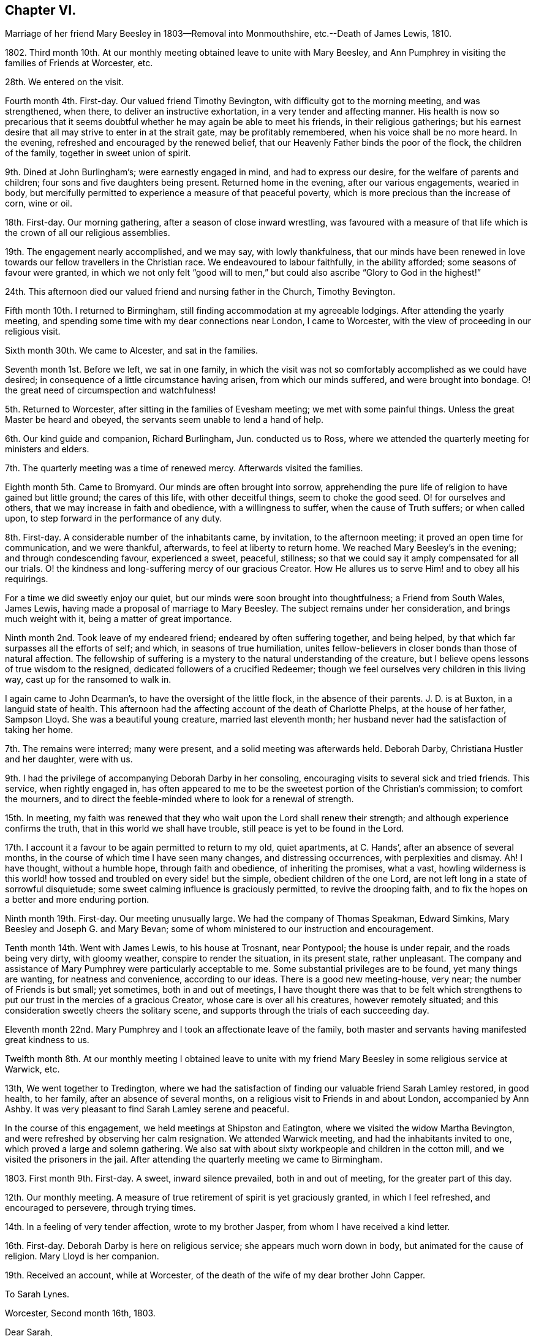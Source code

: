 == Chapter VI.

Marriage of her friend Mary Beesley in 1803--Removal into Monmouthshire,
etc.--Death of James Lewis, 1810.

1802+++.+++ Third month 10th. At our monthly meeting obtained leave to unite with Mary Beesley,
and Ann Pumphrey in visiting the families of Friends at Worcester, etc.

28th. We entered on the visit.

Fourth month 4th. First-day.
Our valued friend Timothy Bevington, with difficulty got to the morning meeting,
and was strengthened, when there, to deliver an instructive exhortation,
in a very tender and affecting manner.
His health is now so precarious that it seems doubtful
whether he may again be able to meet his friends,
in their religious gatherings;
but his earnest desire that all may strive to enter in at the strait gate,
may be profitably remembered, when his voice shall be no more heard.
In the evening, refreshed and encouraged by the renewed belief,
that our Heavenly Father binds the poor of the flock, the children of the family,
together in sweet union of spirit.

9th. Dined at John Burlingham`'s; were earnestly engaged in mind,
and had to express our desire, for the welfare of parents and children;
four sons and five daughters being present.
Returned home in the evening, after our various engagements, wearied in body,
but mercifully permitted to experience a measure of that peaceful poverty,
which is more precious than the increase of corn, wine or oil.

18th. First-day.
Our morning gathering, after a season of close inward wrestling,
was favoured with a measure of that life which is the crown of all our religious assemblies.

19th. The engagement nearly accomplished, and we may say, with lowly thankfulness,
that our minds have been renewed in love towards
our fellow travellers in the Christian race.
We endeavoured to labour faithfully, in the ability afforded;
some seasons of favour were granted,
in which we not only felt "`good will to men,`" but
could also ascribe "`Glory to God in the highest!`"

24th. This afternoon died our valued friend and nursing father in the Church,
Timothy Bevington.

Fifth month 10th. I returned to Birmingham,
still finding accommodation at my agreeable lodgings.
After attending the yearly meeting,
and spending some time with my dear connections near London, I came to Worcester,
with the view of proceeding in our religious visit.

Sixth month 30th. We came to Alcester, and sat in the families.

Seventh month 1st. Before we left, we sat in one family,
in which the visit was not so comfortably accomplished as we could have desired;
in consequence of a little circumstance having arisen, from which our minds suffered,
and were brought into bondage.
O! the great need of circumspection and watchfulness!

5th. Returned to Worcester, after sitting in the families of Evesham meeting;
we met with some painful things.
Unless the great Master be heard and obeyed,
the servants seem unable to lend a hand of help.

6th. Our kind guide and companion, Richard Burlingham, Jun.
conducted us to Ross, where we attended the quarterly meeting for ministers and elders.

7th. The quarterly meeting was a time of renewed mercy.
Afterwards visited the families.

Eighth month 5th. Came to Bromyard.
Our minds are often brought into sorrow,
apprehending the pure life of religion to have gained but little ground;
the cares of this life, with other deceitful things, seem to choke the good seed.
O! for ourselves and others, that we may increase in faith and obedience,
with a willingness to suffer, when the cause of Truth suffers; or when called upon,
to step forward in the performance of any duty.

8th. First-day.
A considerable number of the inhabitants came, by invitation, to the afternoon meeting;
it proved an open time for communication, and we were thankful, afterwards,
to feel at liberty to return home.
We reached Mary Beesley`'s in the evening; and through condescending favour,
experienced a sweet, peaceful, stillness;
so that we could say it amply compensated for all our trials.
O! the kindness and long-suffering mercy of our gracious Creator.
How He allures us to serve Him! and to obey all his requirings.

For a time we did sweetly enjoy our quiet,
but our minds were soon brought into thoughtfulness; a Friend from South Wales,
James Lewis, having made a proposal of marriage to Mary Beesley.
The subject remains under her consideration, and brings much weight with it,
being a matter of great importance.

Ninth month 2nd. Took leave of my endeared friend; endeared by often suffering together,
and being helped, by that which far surpasses all the efforts of self; and which,
in seasons of true humiliation,
unites fellow-believers in closer bonds than those of natural affection.
The fellowship of suffering is a mystery to the natural understanding of the creature,
but I believe opens lessons of true wisdom to the resigned,
dedicated followers of a crucified Redeemer;
though we feel ourselves very children in this living way,
cast up for the ransomed to walk in.

I again came to John Dearman`'s, to have the oversight of the little flock,
in the absence of their parents.
J+++.+++ D. is at Buxton, in a languid state of health.
This afternoon had the affecting account of the death of Charlotte Phelps,
at the house of her father, Sampson Lloyd.
She was a beautiful young creature, married last eleventh month;
her husband never had the satisfaction of taking her home.

7th. The remains were interred; many were present,
and a solid meeting was afterwards held.
Deborah Darby, Christiana Hustler and her daughter, were with us.

9th. I had the privilege of accompanying Deborah Darby in her consoling,
encouraging visits to several sick and tried friends.
This service, when rightly engaged in,
has often appeared to me to be the sweetest portion of the Christian`'s commission;
to comfort the mourners,
and to direct the feeble-minded where to look for a renewal of strength.

15th. In meeting,
my faith was renewed that they who wait upon the Lord shall renew their strength;
and although experience confirms the truth, that in this world we shall have trouble,
still peace is yet to be found in the Lord.

17th. I account it a favour to be again permitted to return to my old, quiet apartments,
at C. Hands`', after an absence of several months,
in the course of which time I have seen many changes, and distressing occurrences,
with perplexities and dismay.
Ah!
I have thought, without a humble hope, through faith and obedience,
of inheriting the promises, what a vast,
howling wilderness is this world! how tossed and troubled on every side! but the simple,
obedient children of the one Lord, are not left long in a state of sorrowful disquietude;
some sweet calming influence is graciously permitted, to revive the drooping faith,
and to fix the hopes on a better and more enduring portion.

Ninth month 19th. First-day.
Our meeting unusually large.
We had the company of Thomas Speakman, Edward Simkins,
Mary Beesley and Joseph G. and Mary Bevan;
some of whom ministered to our instruction and encouragement.

Tenth month 14th. Went with James Lewis, to his house at Trosnant, near Pontypool;
the house is under repair, and the roads being very dirty, with gloomy weather,
conspire to render the situation, in its present state, rather unpleasant.
The company and assistance of Mary Pumphrey were particularly acceptable to me.
Some substantial privileges are to be found, yet many things are wanting,
for neatness and convenience, according to our ideas.
There is a good new meeting-house, very near; the number of Friends is but small;
yet sometimes, both in and out of meetings,
I have thought there was that to be felt which strengthens
to put our trust in the mercies of a gracious Creator,
whose care is over all his creatures, however remotely situated;
and this consideration sweetly cheers the solitary scene,
and supports through the trials of each succeeding day.

Eleventh month 22nd. Mary Pumphrey and I took an affectionate leave of the family,
both master and servants having manifested great kindness to us.

Twelfth month 8th. At our monthly meeting I obtained leave to unite
with my friend Mary Beesley in some religious service at Warwick, etc.

13th, We went together to Tredington,
where we had the satisfaction of finding our valuable friend Sarah Lamley restored,
in good health, to her family, after an absence of several months,
on a religious visit to Friends in and about London, accompanied by Ann Ashby.
It was very pleasant to find Sarah Lamley serene and peaceful.

In the course of this engagement, we held meetings at Shipston and Eatington,
where we visited the widow Martha Bevington,
and were refreshed by observing her calm resignation.
We attended Warwick meeting, and had the inhabitants invited to one,
which proved a large and solemn gathering.
We also sat with about sixty workpeople and children in the cotton mill,
and we visited the prisoners in the jail.
After attending the quarterly meeting we came to Birmingham.

1803+++.+++ First month 9th. First-day.
A sweet, inward silence prevailed, both in and out of meeting,
for the greater part of this day.

12th. Our monthly meeting.
A measure of true retirement of spirit is yet graciously granted,
in which I feel refreshed, and encouraged to persevere, through trying times.

14th. In a feeling of very tender affection, wrote to my brother Jasper,
from whom I have received a kind letter.

16th. First-day.
Deborah Darby is here on religious service; she appears much worn down in body,
but animated for the cause of religion.
Mary Lloyd is her companion.

19th. Received an account, while at Worcester,
of the death of the wife of my dear brother John Capper.

To Sarah Lynes.

Worcester, Second month 16th, 1803.

Dear Sarah,

Day after day thou hast been brought to my remembrance, with very tender love;
and a favour I esteem it to be capable of this one mark of discipleship.
I am thankful that sometimes I can believe that I have fellowship with the living;
and as I apprehend, in some measure of this I now salute thee.
Since my coming here, I have had the satisfaction to peruse thy letter to Ann Pumphrey;
it was very sweet.
I oft remember thee, and it is exceedingly pleasant to my mind; I may say to our minds,
including Mary Beesley and our dear Ann Pumphrey, for we often speak of thee together.
Thy being excused from some painful exposures,^
footnote:[Alluding to Sarah Lynes having before had
to publicly address the market people in many places.]
though possibly it maybe but for a season, that thou mayest recover strength,
seems to us a present privilege; although thou hast found, and doubtless,
in faithful dedication ever wilt find, help sufficient for the day;
yet nature shrinks at such a bitter cup, and we cannot but fear the things we may suffer;
at least until nature is overcome by Grace.

Thou hast perhaps heard from Ann Pumphrey or her husband;
they both look rather care-worn;
yet dear Ann`'s precious gift sometimes breaks through all, in renewed brightness.
But, my dear friend! is not this a day wherein the true ministers
have rather to mourn in silence than to proclaim glad-tidings!
It seems much the case here.
Great changes are likely to take place; that of our dear Mary Beesley, thou wilt believe,
comes close to me.
Very sincere has been her desire to move rightly.
It is proposed to solemnize the marriage in the Fifth month.

In assured affection,

Mary Capper.

Third month 6th. First-day.
We had the company at meeting, of our aged, honourable friend, Mary Ridgway,
and her companion Susanna Appleby.
Mary Ridgway was enabled to bear testimony to the excellence of gospel Truth.

24th. Mary Beesley and I went to Warwick, and visited a young man in the jail,
then returned to Birmingham,
and the poor young man`'s mother supped with us at Richard Cadbury`'s.
Mary Beesley had to address her in a very solemn manner.

25th. We came to Worcester.

28th. Mary Beesley had a letter from Hannah Evans, of Warwick,
informing us that the young man had been sentenced to five months imprisonment,
instead of losing his life, as he expected.

29th. Mary Beesley received a very interesting letter from the prisoner,
expressive of his thankfulness for the unexpected mercy.
The business of this day was gone through under a very precious calm;
my dear friends declared their intention of marriage;
also Edmund Darby and Lucy Burlingham.

Fourth month 10th. In a large assembly, much favoured with solemn quiet,
my much loved friend entered into the engagement of marriage with James Lewis,
under a sense of Divine approbation.
She was afterwards enabled, in a very calm manner, to address the assembly.
Edmund Darby, of Coalbrookdale, and his friend, entered into a similar engagement,
in the same place.
All things were conducted with much order and seriousness.
We had the company of David Sands, John Abbott, and Deborah Darby.

13th. At meeting we had the company of Sarah Lynes, and it was a time of favour,
wherein our minds experienced some preparation for
setting out to attend the yearly meeting.

15th. First-day.
Attended the meeting at Wycombe, the number of Friends but small.
We did not sit among them without feeling,
and we ventured to express our solicitude that we might all become what we ought to be,
and not deceive ourselves or others.
The afternoon meeting was rather remarkable,
and I think may be remembered at a future day.
Came on to Uxbridge, to our kind friends Ann Crowley and sisters.

16th, Reached London in time for the yearly meeting of ministers and elders.
There was mercifully, a renewed sense of awful solemnity;
and some communications dropped like dew upon the tender grass,
to the reviving of the drooping mind.
Our friend Ann Alexander informed us that a concern had long been weightily on her mind,
to pay a religious visit in some parts of America, etc. which concern was united with.

17th. Thomas Shillitoe, in a very humble manner,
opened a concern to make a religious visit to Holland, Germany, etc.
It was agreed to take up the consideration at a future sitting,
and the dear friend appeared to leave the result with much calmness.

26th. The business which has come before the women`'s meeting,
has been solidly attended to, and some very instructive counsel given.
We separated, after having experienced, in silence, that which satisfies the waiting,
dependent soul.

27th. The concern of Thomas Shillitoe was again brought forward,
and he was liberated for his journey on the continent.
Robert Fowler brought in the certificates of our late friend Sarah Stephenson,
and of her companion Mary Jefferies; the latter,
in allusion to the death of our much valued friend during their travels in America,
acknowledged the gracious support which had been granted her, under the trial.
John Hall returned his certificate for visiting America, which he had been enabled to do,
to his own relief.
After a silent pause, we separated in tenderness of spirit.

Sixth month 1st. Came to Isleworth, where we visited Sarah Lynes.

2nd. Reached Worcester.

21st. It was not without some inward struggle that we left Worcester;
having proved our friends, and found them kind,
it seemed trying to go and dwell among strangers, in almost a strange place.

23rd. Reached Trosnant.
The house in tolerable order, though the workmen have not finished.

Seventh month 1st. Mary Lewis has some serious thoughts of attending the
quarterly meeting for Herelbrdshire and Worcestershire at Stourbridge.
The consideration seems important, not only on account of the distance,
but of leaving the family, after being so short a time at home.

3rd. First-day.
Some of the neighbours came in and sat our meeting very seriously;
there was a very quiet covering over us, which seemed to stay the mind.
In the evening the family met together, and a little refreshment of spirit was felt.
After farther deliberation it was concluded that Mary Lewis
and I should go to the quarterly meeting.

9th. We were favoured to return in safety and in peace.

13th. The monthly meeting held here, was attended by nearly all its members; five men,
five women and a lad!

22nd. Our endeared friends Deborah Darby and Rebecca Byrd arrived on a religious visit.

24th. First-day.
The inhabitants were invited to our meeting in the evening.
The Baptist teacher, a kind neighbour, had proposed giving notice to his congregation,
and it was a large gathering.
At first it was favoured with solemnity;
but as the people were unaccustomed to silent waiting,
several withdrew after something had been expressed,
so that the concluding part of the meeting was not so precious as often is the case,
when we meet and separate under the sweet,
uniting influence of a silent sense of the love of God, raising in our breasts,
love to Him and one unto another.
It renewedly appeared to me, as I sat in this gathering,
a very serious thing to be rightly and truly interested for the salvation of souls.

Eighth month 2nd. Sarah Beesley came.
This evening the few ministers and elders met;
no meeting of this kind has been held here of late;
the revival of this practice felt to me very satisfactory.

3rd. The monthly meeting was held here; nine women and six men.
Mary Lewis spread before them a prospect of making a religious visit in Hampshire,
Devonshire and Somersetshire.
My mind was not a little affected with the consideration of accompanying her,
but I felt very fearful, and reluctant to say anything on the subject.

6th. This morning, after much solicitude to do right,
I ventured to address a few lines to my own monthly meeting.

10th. James Lewis is in much pain from an accident, which has wounded his leg;
no skillful surgeon being within reach, we feel perplexed.

14th. We sent for a doctor from Newport; his opinion is relieving,
though the case is likely to be tedious.

20th. I was informed that the few lines which I sent were presented to the monthly meeting,
but not recorded, as the meeting was very small.
This is satisfactory, under our present circumstances, which are trying to us all.
The prospect of leaving home is rendered very uncertain, by James Lewis`'s illness.
Mary Sterry and her companion arrived.

27th. As James Lewis seems gradually to mend,
I think of returning to Birmingham for a time.

Ninth month 2nd. Arrived at Birmingham,
and was very kindly received at Richard Cadbury`'s.

5th. It is pleasant to be kindly received by my friends,
but I feel the privation of accommodation, that I could call my own;
yet I know not that I could adopt any plan of settlement at present;
and my earnest desire is to be so engaged, whether in one place or another,
as to find peace, at the conclusion of time.

14th. Our monthly meeting granted me a certificate for the proposed journey;
also addressed to Friends in Monmouthshire, where I wish to pass some time.
My mind is now more settled in a quiet hope that we may not have done wrong,
however the present prospect may terminate.

16th. Had the gratification of spending a few hours with Sarah Grubb, late Lynes,
now married to John Grubb, of Ireland, where she is going to reside.

Tenth month 3rd. Went to Worcester.

4th. Proceeded to Leominster, where I met James and Mary Lewis, to my satisfaction.

6th. We had a large public meeting at Ludlow.

10th. Visited the families of Friends in Leominster, etc. and came this day to Ross.

1804+++.+++ Third month 5th. I had a protracted confinement, by a dangerous illness,
at the house of our kind friend Thomas Pritchard, of Ross.
I seemed nigh unto death; but was affectionately cared for by Dr. Lewis, Sarah Waring,
Mary Lewis, and my sister Tibbatts.
I was, at length, once more raised up,
and came with my dear friend Mary Lewis to Trosnant,
where I have received every kindness and attention,
and am restored to a good degree of strength,
so that I purpose going to the quarterly meeting at Birmingham.

12th. Arrived at Samuel Lloyd`'s.

14th. At the monthly meeting, a sweet covering spread over my mind,
under which I was led to consider my late suffering and weak state as a merciful dispensation,
wherein I had been tenderly dealt with;
and whereby I was in measure fitted more fully to feel with my fellow creatures.

18th. First-day.
My mind was strengthened; and my lips were opened,
to encourage the youth among us to seek after the knowledge of God,
and his power revealed in the inward parts.

21st. A letter from London brings the long-expected information
of the death of my poor brother-in-law John Tibbatts.

26th. Mary Lewis came here, from Coalbrookdale,
where she had been to visit our valued friend Deborah Darby, who is in affliction,
and in a precarious state of health.

Fourth month 2nd. We came to Worcester.

3rd. To our agreeable surprise, our dear friend Deborah Darby, came here,
with Susanna Appleby; their company was very refreshing.
I have again been unwell, and my voice has much failed me; but, with thankfulness,
I may remark that my mind is kept quiet and contented.
Susanna Appleby gave us an account of the sweet and
peaceful close of our beloved friend Mary Ridgway.

9th. We arrived at Trosnant, and had the satisfaction to find James Lewis well;
I yet remain nearly mute.

10th. My mind is tendered, under a lively sense of my heavenly Father`'s mercies,
of which I largely partake.
Such tender friends! such care and abundant accommodations,
in a time of long-continued weakness, far exceed what I have any right to expect,
or could have contrived for myself.

17th. My dear friend Mary Lewis has been prevailed on to leave me, and to set out,
with her husband, for the half year`'s meeting at Brecon;
they travel in company with Joseph Clark and his wife, and Ann Metford.
These friends have been a few days with us, I believe to mutual satisfaction;
their little visits to me, in my chamber, were much so to me.
My voice has not yet returned.

20th. Mary Lewis came back; and Joseph Cloud and R. Gilkes arrived.

29th. Our friends were at the meeting in the morning; in the afternoon,
in condescension to my weak state.
Friends met in our parlour.
Joseph Cloud was led to speak very clearly upon the one essential baptism which now saves.
Although my powers of utterance are yet sealed up,
my heart was tendered and my spirit contrited;
and I could secretly assent to what was declared
of the power whereby the soul was redeemed from sin.

30th. Our friend Joseph Cloud, having made one of our little family-circle for some time,
it felt like parting from a beloved relation,
on his taking leave this morning for London.

Fifth month 13th. First-day.
I went to meeting, for the first time, since I left Birmingham; my health being improved,
though I can only speak in a whisper.
Dr. Lewis recommends a change of air and electricity.
I consider it a great favour that I can be calm and cheerful; my situation, with my kind,
affectionate friends here, being all that I can wish.

Sixth month 10th. I have almost recovered my voice in the last two days.

Ninth month 25th. Mary Lewis and I went to Warwick.

28th. Came to William Fowler`'s, Alder Mills; took tea with the aged mother,
a very valuable friend, who lives surrounded by her children and grandchildren;
a lovely train of the latter, twenty-six in number.

29th. We breakfasted at Joseph Fowler`'s,
and afterwards all the families were collected together,
and we endeavoured to feel after that holy Power which can direct aright.
Reached Birmingham, and had the satisfaction to meet James Lewis,
whose company was truly acceptable.

Tenth month 2nd. James and Mary Lewis went home;
I believe we mutually felt the separation, after so long a season of uniting intercourse;
but it is no small favour to part under the sweet influence of heart-tendering affection;
in unity of spirit and peace of mind;
no friendship of the world is like this! which I trust will yet bind us together,
though outwardly apart.
My allotment is still uncertain;
the kindness of my friends supplies me with present accommodation.

7th. First-day.
The morning meeting was large,
and I thought favoured with the overshadowing of that invisible
Power which would gather the mind from the lo! heres,
and lo! theres, and stay the thoughts and wandering imaginations,
bringing all into captivity.
I was`' thankful to feel this, but a fear possessed my mind, in respect of some,
that there was too great an anxiety after worldly possessions.
It is possible to pursue lawful things too eagerly;
so as to be unfitted for higher and more noble attainments.
It is a good thing, and becoming our Christian profession,
to be content with such outward gain as may enable
us to procure things convenient for us,
without the appearance of grandeur or superfluity.

8th. Heard of the death of our valued friend Richard Dearman, of Coalbrookdale;
his son and wife went there last seventh day,
and did not find him more than usually indisposed,
but the next morning he was found a corpse in his bed!

18th. Set out for London.

21st. First-day.
My brother and sister, etc. met me in town; my dear niece Rebecca looks well,
but thoughtful, on the near approach of her marriage.

24th. The marriage company met.
A very solemn feeling was experienced in the meeting,
and our friend Mary Pryor spoke in a sweet, feeling, and encouraging manner.
The day was passed pleasantly at Stoke Newington.

31st. Went to meeting with my mind in a low state,
yet favoured with a degree of resignation,
and inwardly desiring to be more fully what my gracious Creator would have me to be.
My brother John, and Joseph Gurney Bevan dined with us.
Spent some hours with a sick friend, who encouraged and instructed me,
when I was younger in years, and distressed in mind.
I believe it was mutually pleasant to meet,
and recall to mind the mercies of our Heavenly Father toward us.

Eleventh month 8th. Mary Harding, who once lived in this family,
and was ever affectionately kind to me, spent the day with us,
which brought past days into pleasant remembrance.

19th. Had a letter from my dear friend Mary Lewis,
with an affecting account of her husband`'s declining health,
so that I am in a strait what to do.

Twelfth month 16th. First-day,
As I continue to receive distressing intelligence from Trosnant,
I intend to go to my dear friends in their troubles; at least to partake,
if I cannot alleviate.

19th. Accompanied my brother William to visit some of our old acquaintance,
whom it was pleasant to find comfortably settled,
and serious in their lives and conversation.

20th. Snow and cold deter me from undertaking my journey.

1805+++.+++ First month 9th. William Jackson was at the monthly meeting,
and was engaged to set forth, in a heart-tendering manner, the glory,
honour and peace awaiting every faithful soul.

17th. Called at John Eliot`'s, took leave of several of my friends,
and feel rather mournful.
My sister Anne Capper, my brother William, etc. spent the evening with us.

18th. We parted under more than usually tender feelings.

19th. Came to Thomas Pritchard`'s, Ross, and found, to my surprise,
that James and Mary Lewis had arrived at William Dew`'s.

27th. First-day.
At both meetings.
In the evening, the family came together to hear the Scriptures.
These are often times of refreshment and instruction
to those who hunger and thirst after righteousness.

29th. We left our kind friend Thomas Pritchard and family under
feelings of tender and serious solicitude for their welfare.
We rode pleasantly to Usk.
Found all well at Trosnant.

Second month 3rd. First-day.
The meetings were held in silence,
but some of our minds were secretly engaged in desire
that our ways might be ordered of the Lord.
In the evening, when gathered to read the Scriptures, during our silent waiting on God,
a feeling of awful seriousness spread over us, and tendered our spirits,
so that we all wept; and in brokenness,
it was acknowledged that there surely is encouragement to believe,
and under all trials humbly to trust, in the Lord.
It was a time of renewed favour,
and ability was granted to return vocal thanks to the Giver of all our mercies.

16th. We came to Mellingrifiith, Glamorganshire,
on a visit to John Harford and his sister.
The ride is through a pleasant, romantic country, and the house is delightfully situated,
on rising ground, with the river Taff running, with a tine serpentine sweep,
for nearly twenty miles, along the valley below.

17th. First-day.
The gathering was owned by a sense that the Divine presence is not confined to the many.

20th. Mary Lewis went, with J. and E. Harford, about twenty miles,
to seek out one or two poor wanderers, and to endeavour to draw them within the fold,
that they may find rest unto their souls.

22nd. We returned to Trosnant.

Third month 6th. A solemn stillness overspread us, at our small meeting.
In seasons of inward instruction,
the mind often earnestly desires that all the professors of Christianity would embrace
every opportunity of waiting for that wisdom which is pure and comes from above.
They who will be taught of the Lord must wait upon Him.

22nd. Came to Worcester.

24th. First-day.
I was at both meetings.
Sarah Beesley kindly accommodates me with lodging, etc.
I have gratefully to acknowledge the repeated kindness of Friends toward me,
wherever my lot has been cast;
and this I mention as one of the many favours granted by a merciful Lord,
whom it is my heart`'s desire to obey; also to serve his cause upon earth,
with the best ability which I have, though it be but small; yet a little faith,
and faithfulness with it, is a precious thing.

25th. Came to Birmingham, where I found comfortable accommodations,
with my own goods in nice order, prepared for me, at Thomas Shorthouse`'s,
Great Charles street; also kind friends to receive me,
and to provide for me all things needful, upon reasonable terms.
Can I be too grateful, under a sense of the blessings of which I am permitted to partake!
How long I may be stationary I know not; but I only desire to be here, or anywhere,
just so long as is best for me;
and I did not leave Pontypool without mature deliberation.

28th. I walked to see a Friend who has been very ill.
He expressed his intention, if restored to health,
never more to pursue business with his former ardour,
so as to leave no time for more important concerns.
A poor youth dined with us, who seems nearly gone in a decline.
I hope he was sensible of his true condition.^
footnote:[This young man died soon alter; I understood that his last words were,
"`All is lost, but Jesus!`"]

Fourth month 10th. At our monthly meeting at Tamworth, it was the exercise of my mind,
that the lawful cares and concerns of the present life may not be unlawfully pursued.
I dined at John Fowler`'s, Alder Mills, who is just recovering from a paralytic seizure;
a man in the prime of life, with a young family, thus warned to be prepared for eternity!

14th. First-day.
The afternoon meeting more lively than the morning.
"`The life is the light of men,`" and the crown of our religious assemblies.

21st. First-day.
Our morning meeting was very fully attended,
and there was a sense of mercy being continued to us,
with some renewed ability to minister;
and to point out the difference between the dispensations of the Law and the Gospel;
with a heart-felt desire that we might be so wise as to avail ourselves
of the glorious privileges of Grace and Truth,
brought to light by Jesus Christ.

22nd. Deborah Darby and Rebecca Byrd came to Samuel Lloyd`'s. I called on them,
and found them under a weighty concern to visit the families of Friends in this place.

Fifth month 4th. Received the visit of our dear friends,
which was particularly reviving and consolatory to me, having been in a low state.

8th. Felt encouraged, at our monthly meeting,
to request leave to unite with Mary Lewis in some religious service,
on our return from the approaching yearly meeting.
Our dear friends, who have been labouring among us, imparted sweet counsel,
and Deborah Darby was enabled mightily to petition for the different descriptions present.

12th. First-day.
This morning we had the company and labours of Rachel Fowler.
Christ crucified, a suffering, dying Saviour, was preached,
as being incomprehensible to the natural man,
and still a stumbling-block to the uncircumcised in heart,
and foolishness to the seemingly wise reasoner; but unto them that believe,
the power of God unto salvation.
The afternoon meeting was held in a profitable silence.

London, 19th. At Gracechurch street meeting,
I experienced that soul satisfying silence which no language can describe.

20th. Yearly meeting of ministers and elders.
Much impressive counsel was handed to us, 22nd. The women`'s yearly meeting.
A large and settled gathering.

25th. We received an instructive visit from William Jackson, and some other men Friends.
Much was said to recommend retrenchment, which was summed up, in a few words,
by J. G. Bevan, before they left the meeting, as follows:--`"Friends! the way is narrow;
contraction, not expansion, is the watchword!`"
Much concurring advice was afterwards expressed by women Friends;
perhaps there has rarely been a time when more solicitude has been
manifested for the help and preservation of our youth;
that they may believe in Jesus, and bow to his cross,
in the subjection of their own wills, and in a life of self-denial;
contrary to the false liberty which seeks to lay waste all Christian discipline.

26th. First-day.
At Gracechurch street meeting, an impressive exhortation went forth to the rich,
that they trust not in uncertain possessions, neither be high-minded,
but trust in the living God.
At Ratcliffe in the evening, Christ crucified was set forth as the Redeemer of man.

30th. After vocal supplication and a solemn pause,
the concluding minute of the women`'s meeting was read, and we separated.

31st. The meeting of ministers and elders met,
granted a returning certificate to William Jackson; and having concluded its affairs,
separated under a covering of that silence which precludes expression.

Arrived at Birmingham on the 24th of Sixth month.

30th. First-day.
Our meetings both silent; I thought that something was to be felt, excelling words;
my own mind was bowed in sweet, inward stillness; with a precious,
renewed sense that the spirit of the Lord teaches, in the secret of the soul,
more powerfully than any vocal sound, communicated to the outward ear.

Seventh month 1st. A large meeting at the interment of John Hawker.
This day week he told me that he was in no pain; only waiting the Lord`'s time.

3rd. Some of the yearly meeting`'s committee at our monthly meeting.
A very interesting conference took place, which probably will not soon be forgotten.

Eleventh month 12th. Reached Trosnant.

24th. First-day.
The meeting silent;
yet not without a sense that the Father of spirits instructs his children Himself.

26th. James Lewis having long had a desire to take a journey into Brecknock and Radnorshire,
and his wife not being well enough to go, I set out with him.
The roads were in fine order; the sun shone gloriously, and the country looked beautiful,
though disrobed of its summer mantle.

28th. We accomplished our purpose of visiting our long-afflicted friend, Job Thomas; who,
many years ago, had a fall from his horse,
whereby he was so greatly injured that he has since
been in an affectingly crippled state.
The distance from our inn at Llandovery is about six miles; we forded the Toway,
and reached our friend`'s house about ten o`'clock in the morning;
his wife received us with hearty demonstrations of pleasure,
though she can speak but little English.
We were soon introduced to her husband, who is an affecting object;
having no use of any of his limbs, and his body being much wasted by long-continued,
and as he said, often inexpressible pains, endured for nine years.
Truly it is marvellous how the poor frame has been sustained,
and the mind favoured with a daily renewal of faith,
to believe that an Almighty hand is still underneath.

30th. Came to Joan Bowen`'s.

Twelfth month 1st. First-day.
At meeting, that substantial good, which refreshes the waiting mind,
was measurably spread over us, under which my faith was strengthened in the persuasion,
that our gracious heavenly Father is nigh unto all those who diligently seek him,
however they may be placed, even if in lonely, dreary spots,
separated from the cheering society of their fellow-believers.
A little snow fell.

2nd. A bright frosty morning.
The snow had nearly vanished, and the surrounding hills,
mostly covered with smooth green turf, with the sheep grazing on them in large flocks,
formed a sweet scene of simplicity.
We walked out to make a call, when a company of sportsmen and dogs appeared,
eagerly scouting about, to hunt a poor hare from its retreat.
This seemed like a breach of that sweet harmony and
peace into which the creation might be brought,
were the hearts of men thoroughly redeemed.
We had some difficult walking before we reached John Owen`'s house;
he and his wife received us kindly; they have lately joined our Society.

4th. We set out for home, after taking a tender leave of our friends,
who have been affectionately kind to us; and the secret exercise of my mind has been,
that nothing in my conduct should stumble or discourage the simple and honest-hearted,
from earnestly seeking, and following on to know, the perfect way of God`'s salvation.
Our dear friend Joan Bowen seems as a tender mother, in this dreary part of the heritage;
and she has been wonderfully supported in her lonely situation.

6th. We were favoured to reach home well; and a pleasant meeting it was.

8th. First-day.
Our little gathering was, I thought, particularly favoured with solemnity.
The spirit of supplication, as vocally testified through Mary Lewis,
was very sweetly vouchsafed; and it proved a time of renewal of faith and of hope.
The afternoon meeting was held in silence and seriousness.

19th. Received intelligence of the alarming illness of dear Ann Pumphrey.

21st. An affecting letter informs us that she was not likely to live long,
but sweetly enabled to resign all.
Dear Ann, we loved her much, and believe that, through many tribulations,
she has been fitted for an entrance into rest, holding fast her integrity to the end.

23rd. This morning brought the mournful intelligence of dear Ann Pumphrey`'s death,
on the twenty-first.
Mary Lewis set out with me.

24th. We reached Worcester, and were kindly received by our friend Elizabeth Whitehead.
I called at the house of mourning, and found a group of weeping friends,
though there seems abundant cause to rejoice for the deceased,
her triumph over death being glorious, for the sting was taken away.

25th. A solid meeting at the interment.

31st. At the select quarterly meeting; now but a little band.
Last first-day morning, soon after he sat down in meeting, R. Hudson of Stourbridge,
was very awfully summoned away by death.
The concluding events of this year are very affecting.
We had, at this small meeting, the acceptable company of our valued friend Deborah Darby.

1806+++.+++ First month 1st. The quarterly meeting was a solemn time,
and we were afresh counselled to serve the Lord with full purpose of heart.

2nd. We accompanied Deborah Darby to visit the prisoners in the county jail;
it was an affecting season.

6th. We were favoured to reach Trosnant safely.

22nd. I thought I suffered loss in our religious gathering this morning,
from having been engaged in writing until the very time of going to the meeting.

26th. First-day.
Much snow and small meetings.
Our evening reading and silent waiting attended with brokenness of spirit.

Third month 14th. Preparing to leave my friends for a time;
separation always seems a serious thing.
Mary Lewis thinks of accompanying me to Birmingham.

19th. We came to Thomas Pritchard`'s, Ross.

20th. As we were about to leave, we were much affected by hearing, from Imm Trusted,
that his eldest son, a blooming youth of seventeen,
had died after an illness of only two days.
This solemn event caused us to ponder how far it might be best for us to proceed;
which however we concluded to do, after a time of waiting, in solidity and tenderness.

22nd. I was received with much kindness at my agreeable home in Birmingham,
and have abundant cause for gratitude.

25th. Quarterly meeting of ministers and elders; the committee and many strangers present.
A very heart-searching time.

30th First-day.
Thomas Bigg, from Swansea, was at our meetings; his deportment,
and his weighty communications in few words, were encouraging and strengthening to us.

Fourth month 1st. My beloved friend Mary Lewis having left me, I feel low and stripped;
we often suffer when together, and when separated,
an affectionate union seems to bind us in a tender fellowship.

8th. Some weight of inward distress has, at various times, pressed upon my mind,
relating to some individuals,
engaged in a trade which seems to me connected with a source
manifestly inconsistent with the principle of purity.
I have been in some measure,
relieved by one individual opening the subject on his own account.
I have also, after serious deliberation,
sought and found a suitable opportunity of speaking,
in simplicity and in great tenderness,
to a young man just entering upon a branch of business which seems to me very objectionable,
and contrary to our Christian principle.
I was treated with much civility, and heard with attention;
but alas! interest and false reasoning are strong barriers.

London, Fifth month 19th. Yearly meeting of ministers and elders.
Solemnity was mercifully spread over us as a canopy, and vocal prayer was offered.
Our aged friend John Kendall earnestly recommended
the reading of the Scriptures daily in families;
not to satisfy ourselves with perusing them privately, as individuals,
but to collect the servants, etc. that all may partake.
In the evening the precious gift of prayer was again vocally exercised,
and we parted in solemn quiet.

21st. The women`'s yearly meeting opened.
After a solemn pause, prayer was offered, before the business commenced.
Much stillness prevailed.

26th. Some memorials of deceased friends were read,
and some lively testimonies were borne to the efficacy of that Grace which
carries the humble dependent Christian believer safely through life,
and which is his support in death.

27th. Several epistles addressed to distant yearly meetings were read;
many seasonable remarks were made, and after much deliberation and some alterations,
the epistles were ordered to receive date and signature.
It was profitable patiently and attentively to observe the mutual condescension,
in so large a gathering, to the expressed judgment one of another.

30th. Our meeting separated after a very solemn pause.
On seventh-day evening the meeting of ministers and elders held the concluding sitting;
a favoured time, which ended in a stillness that excluded and exceeded all words.

I was afterwards confined, for many weeks,
with great weakness of body and the loss of my voice.

During this time of prostration, she wrote as follows,
to her affectionate friend Elizabeth Cadbury.

Stoke Newington, Seventh month, 1806.

Dear Friend,

Very grateful has been thy kind sympathy.
My long detention in town, with my weak, low state, has been trying;
and the continued loss of my voice sometimes brings my mind into a deep and awful consideration,
how far I have at any time abused or misused the privilege of speech.
My low times, I trust, are not altogether unprofitable,
and at seasons I am favoured with much quietness and resignation;
with a thankful disposition of mind,
tenderly grateful for the unmerited favours received, and particularly,
the kindness manifested toward me, in these times of reduction.
At my brother John`'s I have been nursed with much affection,
and wanted for nothing that liberality could devise.
Dr. Sims attended me daily, and I am now greatly restored and gaining strength.
Yesterday I came here for change of air; the family is, at present, large;
but as there is a spacious house, I can always retire to a quiet room.
Today they are gone to Plashett.
I am a poor cipher among them; but in contemplating my weakness,
I esteem it no small favour that I am excused from much active duty,
in the busy scenes of life;
though I think I have learned to feel tenderly for those who are called into the arduous,
important station of mothers and heads of families.
O! how these must sometimes be sensible of their cares and burdens, their responsibility,
and their insufficiency, without divine aid.
How often must the heart of these be moved within them;
and how frequent their secret supplication at the throne of mercy!
The soul-sustaining Grace of our Heavenly Father cheers and helps such, to take courage,
and humbly to seek for daily supplies of pure wisdom,
that they may order their ways aright.

Accept my affectionate good-will, flowing to you and your tender children.

Mary Capper.

When I was sufficiently restored to travel, Mary Harding accompanied me to Trosnant,
where I was, as usual, well cared for, and am stronger,
though yet subject to fluctuations.
These I also observe in my dear friends.
James Lewis is in a very debilitated state;
but we have some seasons of sweet consolation, and spiritual refreshment;
and are encouraged not to faint in time of trouble.

The two succeeding letters contain some account of the illness and death of Mary Knowles.

Jasper Capper to his sister Mary Capper.

Stoke Newington, First month 22nd, 1807.

My dear sister Mary,

I have been, during a portion of this day,
employed in lending perhaps the last little help, it may ever be in my power to render,
to our dear friend Mary Knowles.
Today she was too ill to be seen by me; but not many weeks since,
I passed a short time with her,
which seemed to revive all that tender affection
that we felt for each other in years past,
and which, it was pleasant to feel all the intervening billows,
of a troubled and troublesome world, had not been able to overwhelm or quench.
Yesterday, my dear wife was with her;
she is sensible of there being but a step between her and death.
The prospect is awful; but she appears tender and resigned,
and has been greatly comforted by a visit from John Eliot and Robert Howard.
Our kind sister Capper is indeed her good neighbour; I might almost say, nurse;
for she has been at hand and ready to afford her personal aid,
as well as her valuable company.

The attention of Mary Knowles`'s son has been very commendable.
Thy affectionate brother,

Jasper Capper.

Anne Capper to Mary Capper.

Paradise Row, Second month 9th, 1807.

My dear Sister,

Doubtless thou hast heard of the death of our poor dear Mary Knowles.
She was closely tried, until near her end, by not being able to feel the presence of Him,
whom she sought ability to pray to and to worship;
and upon whom she very frequently called for forgiveness.
O! how lightly she esteemed all her accomplishments; "`what,`" as she said,
"`the world calls accomplishments.`"
She said to my sister and me, "`I repent in dust and ashes!`"
I saw her the day before her departure,
when she appeared very desirous to feel an assurance of acceptance.
Turning toward me, and taking my hand, she said, "`I commend you all to God.
Possess Him, possess Him, if you can, whatever becomes of me!
I hope I shall not be a cast-away forever!
I believe I shall not.`"
She was quiet when I left her.
Early in the morning the nurse heard her say, "`Lord help me to pray;
I cannot of myself;`" these were her last words.
I trust she found forgiveness and everlasting mercy, for Jesus sake.

1807+++.+++ Fourth month.
We attended the general meeting at Brecon, which was a time of instruction,
I afterwards accompanied John Harford and his sisters, on a visit to Job Thomas;
we found him in a state of more bodily ease than sometimes,
and remarkably animated and instructive in conversation;
we were some hours very pleasantly with him.
Since this time it has pleased the gracious Disposer of
life and death to release him from an afflicted body.
The remembrance of our visit is sweet.
From his house we went to Swansea,
where I passed a little time very satisfactorily with Thomas and Mary Bigg;
also at Neath.
After a sojourn at Trosnant, I came to Birmingham, in the ninth month.

Tenth month 14th. I informed the monthly meeting that I expect to winter in Monmouthshire.
This I mentioned for my own satisfaction, as I have ever been desirous,
not to act contrary to the judgment of my friends.

Joseph Gurney Bevan to Mary Capper.

Catherine Hill, near Worcester, Tenth month 21st, 1807.

Dear Mary,

We finished our visit to this quarterly meeting yesterday evening.
As to myself,
I am leaving this little piece of service nearly as poor as I entered on it,
so that thy letter, which I received this morning, at the breakfast-table,
was truly acceptable and refreshing; and I read it with emotions of tenderness.

We found it advisable to recommend some things which seem to be well received,
and which we hope may tend to mutual strength,
if the active members of the quarterly meeting are
desirous of doing the little they are capable of,
as in the sight of the Lord.
I think not one of the monthly meetings is without some feeling Friends;
and one may indulge a hope that there are here, at Worcester, some who,
if they are preserved humble, may be the means of some revival.

We were twice with William Young, who now keeps up stairs.
He seemed very much pleased to see us, but was low,
and lamenting the absence of what he said he loved above everything else.
He put me in mind of the apostle`'s words, "`Though now, if need be, ye are in heaviness,
through manifold temptations,`" etc.
May be it is a cloud permitted to make the glory to be revealed more glorious.

Thy affectionate friend,

J+++.+++ G. Bevan.

Tenth month 30th. My sister Tibbatts and I came to Worcester,
and were kindly received at Sarah Beesley`'s. Mary Naftel being here,
she and I made a few calls together, on those who were sick and in trouble.
This was pleasant to me.

Eleventh month 2rd. My sister and I returned to Trosnant,
where we were received with a cordial welcome; our dear friends are in precarious health.

Twelfth month 23rd. R. S. Harford and his son attended our little meeting.
I thought it an unspeakable privilege, which I would not barter for all the world,
to have the opportunity of thus meeting in companies, though small, to retire from all,
even lawful concerns, and with the best ability that we have, to wait upon God,
the eternal, inexhaustible Source of all good.
O! how refreshing, to the drooping mind, to experience from time to time,
that the Rock of our salvation remains unshaken, though the floods,
the winds and the rain may beat upon the poor tabernacle.
I do afresh believe, that if through faithful dedication we grow in spiritual experience,
we shall acknowledge that there is no joy like unto the joy of God`'s salvation.

1808+++.+++ First month 22nd. I set out for Birmingham,
in consequence of the afflicting information of the sudden death of J. P. Dearman;
a friend whom I loved much, for the integrity of his character;
and much affection I bear to those whom he has left.

24th. Arrived just in time to pay the last solemn tribute of regard;
afterwards I went to his late residence, and found his tender,
afflicted wife more calm than I could have expected,
and a sweet serenity seems to overspread the family.

Third month 29th. Arrived at Trosnant; dear James Lewis seems declining.
It is a great favour to meet in peace and affection,
though a storm may occasionally arise to disturb the calm, and try our faith.
All good is from above, and we are sometimes permitted to feel our own weakness,
and manifold imperfections, that no flesh may glory.

Fifth month 16th. I came, in the mail-boat, across the channel to Bristol,
by eleven o`'clock, A. M,
Passed the rest of the day with Joseph Whiting and his sister Esther.

17th. My nephew Samuel Capper conveyed me to West Town, where he has a quiet retreat.

21st. Reached my brother Jasper`'s, in London.

Sixth month 2nd. The women`'s yearly meeting closed.
The attendance has been large and remarkably quiet.
Several testimonies respecting deceased ministers were read; a very striking one,
concerning dear Job Thomas.
His words, expressed a little before he departed, and taken down by his son,
were indeed an animating testimony to the power of Divine Grace;
and extraordinary was the effect which the reading of them
produced upon our large gathering--many were sweetly tendered;
and well I remembered my last visit to him,
when his countenance seemed to bespeak his near approach
to the kingdom of undefiled rest.

5th. First-day.
After the meetings, came to Stoke Newington.
Stayed awhile with my niece Rebecca Bevan, who is now the careful mother of three children.
They are about removing to Tottenham.

8th. Came to Trosnant.
James Lewis is very weak in body, but his mind is clothed with love.
I thought I never felt more satisfaction and comfort in returning here;
all seemed pleasant and peaceful.

To Sarah Grubb.

Trosnant, Eighth month 16th, 1808.

Dear Friend,

Although it is a very long time since we had any
visible proof that we are remembered of each other,
yet I cannot think former days are forgotten.
We hear thou art the mother of two babes,
who doubtless claim thy maternal care and tenderness;
but nevertheless thy faithful dedication of heart to a gracious Redeemer continues.
Oh! this is precious to those who love the God of their salvation.
It is a great thing that thou art happily united to one
of the Heavenly Father`'s children and servants,
who can feel, unite and labour with thee.
While I write, my heart seems warmed with a salutation of love and encouragement to you,
dear labourers in the harvest of the Lord.
May nothing ever dismay or discomfit you!
I am a very poor, unworthy individual;
but the God of my life has been marvellous in mercy to my soul.
When the enemy has pursued as a lion, the power of the Lord has appeared gloriously,
so that I can speak well of his name; and all that is spiritually alive within me craves,
that the children of men may seek the Lord, and know Him for themselves.
Thou probably knowest that, since Mary Beesley`'s marriage, I have been mostly with her.
Such a quiet retreat, I have considered a favourable asylum,
as my health has lately been precarious.
Indeed I have abundant cause to be humble, and as dear Ann Pumphrey used to say,
to be good, and to be thankful.
Dear Ann! how sweet is the remembrance of her!
With unfeigned affection, I subscribe,

M+++.+++ Capper.

Eighth month 17th. Martha Routh came to stay a few days, which was very pleasant to us.

22nd. We accompanied our dear friend to Shire Newton,
where she had a meeting with a few serious persons, and then proceeded to Bristol,
with John Grace, As Mary Lewis and I returned home,
we felt the loss of our valuable friend`'s instructive company.

29th. Joseph Clark, Joseph Naish, and his sister, and Priscilla H. Gurney came here,
to sit with Friends and attenders of our meetings, in their families.
Thomas Evans is gone to Myrthir, on account of the illness of Arthur Enoch.
He returned with the afflicting intelligence that Arthur died before he got there,
leaving a young widow and three helpless babes.

Ninth month 1st. This morning,
our dear visiting friends had a very contriting opportunity
of religious retirement with us;
our spirits were humblingly united in renewed faith and hope in the Fountain of mercy.
We were refreshed together,
and encouraged to believe that our heavenly Father is still nigh unto us,
and unto all who sincerely seek Him.
In the evening the corpse of Arthur Enoch was interred.
A number of the neighbours came to the meeting, which was a solemn time.
Those who kindly assisted on this occasion, and some others, supped with us.
Mary Lewis was engaged in solemn supplication for all.

2nd. After experiencing a renewed sense of Divine mercy, extended to us collectively,
we parted from our endeared friends, who pursued their journey,
in order to visit the scattered few in North Wales.
After serious thought on the subject,
I applied to my own monthly meeting to send me a certificate
of removal into the monthly meeting of Monmouth.

Eleventh month 19th. We received the very affecting
account of the death of Arthur Enoch`'s young widow.

23rd. Several neighbours came to the interment;
it was sorrowful to think of the three young children thus left.

1809, Third month 5th. I came to Birmingham, 23rd,
Feeling my mind secretly bound and gently constrained, in love to my friends,
and under an apprehension of religious duty, I joined Sarah Hustler and William Forster,
in visiting the families of the North monthly meeting,
which engagement we were enabled to perform, and separated one from the other,
after experiencing a measure of that sweet fellowship which surpasses all worldly friendship,
or mere natural affection.

Fourth month 29th. Came along to Monmouth; the country was beautiful,
and my mind was mercifully clothed with precious peace, so that the ride was not tedious.
Had the satisfaction once more to join my dear friends at Trosnant.
James Lewis, though considerably enfeebled, testified his gladness on my arrival,
and I am thankful to be peacefully at liberty to unite in the cares of this family.

1810+++.+++ Second month 1st. Our long-afflicted, patiently suffering,
and endeared friend James Lewis, calmly breathed his last, having,
a short time previously, exclaimed, "`Be Thou with me, O! Lord.`"
On being asked if he were comfortable, he answered, "`Yes; leave me to the Lord!`"
These were the last words he uttered.
His truly attentive, watchful, tender wife was enabled to assist to the last;
finally closing the eyes of this nearest and dearest connection in life.

8th. The remains were interred, after a solemn meeting.
James Lewis was a man of unusual simplicity, and without guile;
humble and of a retired spirit; yet hospitable and affectionate toward his friends;
a lover of those who followed after righteousness.
Many a time, during his long decline, he said, that he loved every body;
especially those who loved the Lord Jesus, out of a pure heart.

18th. This day received the affecting intelligence of the death
of our very dear and justly valued friend Deborah Darby.
A dedicated servant, and a messenger of glad tidings to many,
she has been in her comparatively short day.
She was an example of diligence in her apprehended duties;
and was peculiarly fitted by nature and by Grace, for the work whereunto,
there is abundant cause to believe, she was called.
Surely it is allowable to mourn the privation that we sustain; though, no doubt,
the change to our precious friend is glorious.

Third month 28th. Mary Lewis and I attended the quarterly meeting, at Birmingham,
had the satisfaction of meeting several of our dear friends, and were refreshed together.
During our stay at Birmingham, we were affected by hearing of the death of Edmund Darby,
the only surviving child of our dear friend Deborah Darby.
He was about twenty-nine years old, and has left a lovely family;
only out-living his valuable mother about five weeks.

He was married at the same time and place as Mary Lewis,
and only survived her husband seven weeks, though so young a man.

Fourth month 19th. We returned to our habitation at Trosnant; it is a quiet retreat,
but we miss the dear head of the family; for although weak in body,
he was lively in spirit, so that it was very sweet to be with him.

Fifth month 5th. Mary Lewis, Thomas Evans, and I crossed the channel,
and were kindly received at Bristol, at my nephew James Henry Capper`'s.

Arrived in London on the 18th.

21st, Yearly meeting of ministers and elders.
Though many dear and useful friends are removed by death since last year,
and their loss is much felt, yet there is encouragement in the assurance,
that the Fountain of help is still open,
and that the Head of the Church will not forsake his people.

23rd. Hannah Fisher was appointed clerk to the women`'s yearly meeting.
The attendance was large, particularly of young persons, many of whom appeared serious;
and it was very pleasant to observe their settled attention to the business,
which is conducted in much condescension and harmony,
with a view to promote the good of the body.
Benjamin White, from America, came into our meeting, accompanied by Joseph Gurney Bevan.
He exhorted us to be humble; and with much tenderness,
he particularly entreated mothers to be more careful to
adorn the minds of their young children with meekness,
humility and virtue, than to put upon them any outward adorning.

31st. After many precious seasons together, and much instructive counsel being given,
our yearly meeting concluded.

Sixth month 2nd. The last sitting of the meeting of ministers and elders was held,
and we were favoured to separate under that solemn covering of silence,
which subdues imaginations, and brings the thoughts into captivity;
a marvellous power prevailing over the mind, which no words can fully set forth;
it is more precious and more refreshing to the immortal spirit than words can be.

Seventh month 7th. Returned to Trosnant.

17th, This evening one who had lived in this family from a little lad until this day,
when he is a stout young man of twenty-one, left us.
Tears were shed on all sides.
It is no marvel that such separations should be felt,
the young man having lived long under the same roof
and participated in many times of favour,
when heavenly goodness has tendered our hearts, daring our family retirements,
and in which the late dear master of the family was frequently so broken in spirit,
humbled and contrited, that the same feeling seemed to spread over all, Thomas was,
we have reason to believe, a faithful servant; diligent, neat, quick in his business;
affectionate to his master through his long illness; ingenious and cheerfully obliging;
so that he was very valuable in the family.
This little testimony seems due to him, from one who sincerely desires his welfare,
and that he may be kept by the Good Shepherd, and find mercy and peace.

21st. Again the trial of separation!
James Lewis`'s nephew, who long partook, with kindness and watchful attention,
in the necessary fatigue and care of his dear uncle, has now left the house,
so that we are reduced to a small number.
Serious thoughts have arisen as to the propriety of quitting this lonesome spot;
but we shall not do it hastily.

Ninth month.
I still find, that of myself, I can do no good thing, but am weak and frail;
the Lord`'s lengthened out mercy is my only hope.
